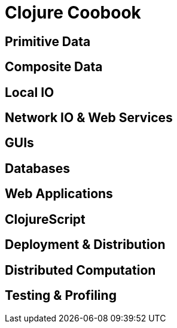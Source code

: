 = Clojure Coobook

== Primitive Data

== Composite Data

== Local IO

== Network IO & Web Services

== GUIs

== Databases

== Web Applications

== ClojureScript

== Deployment & Distribution

== Distributed Computation

== Testing & Profiling

